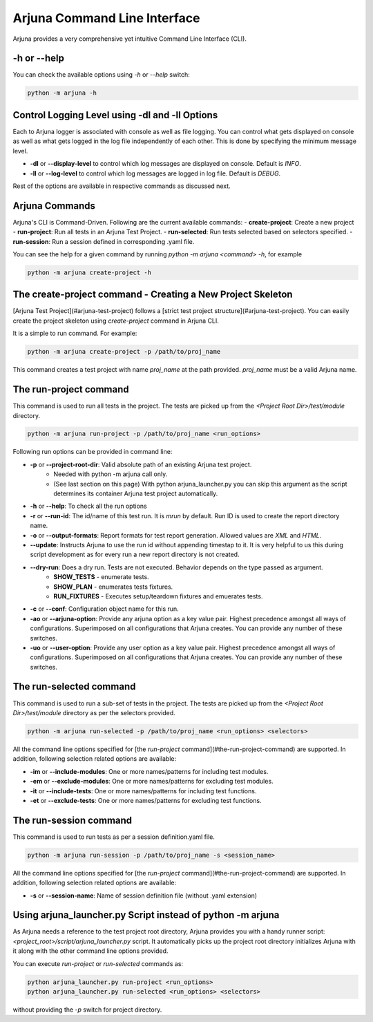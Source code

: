 .. _cli:

Arjuna Command Line Interface
=============================

Arjuna provides a very comprehensive yet intuitive Command Line Interface (CLI).

-h or --help
------------
You can check the available options using `-h` or `--help` switch:

.. code-block:: bash

   python -m arjuna -h

.. _cli_dl_ll:

Control Logging Level using -dl and -ll Options
-----------------------------------------------

Each to Arjuna logger is associated with console as well as file logging. You can control what gets displayed on console as well as what gets logged in the log file independently of each other. This is done by specifying the minimum message level.

- **-dl** or **--display-level** to control which log messages are displayed on console. Default is `INFO`.
- **-ll** or **--log-level** to control which log messages are logged in log file. Default is `DEBUG`.

Rest of the options are available in respective commands as discussed next.

Arjuna Commands
---------------

Arjuna's CLI is Command-Driven. Following are the current available commands:
- **create-project**: Create a new project
- **run-project**: Run all tests in an Arjuna Test Project.
- **run-selected**: Run tests selected based on selectors specified.
- **run-session**: Run a session defined in corresponding .yaml file.

You can see the help for a given command by running `python -m arjuna <command> -h`, for example

.. code-block:: bash

   python -m arjuna create-project -h

The create-project command - Creating a New Project Skeleton
------------------------------------------------------------

[Arjuna Test Project](#arjuna-test-project) follows a [strict test project structure](#arjuna-test-project). You can easily create the project skeleton using `create-project` command in Arjuna CLI.

It is a simple to run command. For example:

.. code-block:: bash

   python -m arjuna create-project -p /path/to/proj_name

This command creates a test project with name `proj_name` at the path provided. `proj_name` must be a valid Arjuna name.

The run-project command
-----------------------

This command is used to run all tests in the project. The tests are picked up from the `<Project Root Dir>/test/module` directory.

.. code-block:: bash

   python -m arjuna run-project -p /path/to/proj_name <run_options>

Following run options can be provided in command line:

- **-p** or **--project-root-dir**: Valid absolute path of an existing Arjuna test project. 
    * Needed with python -m arjuna call only. 
    * (See last section on this page) With python arjuna_launcher.py you can skip this argument as the script determines its container Arjuna test project automatically.
- **-h** or **--help**: To check all the run options
- **-r** or **--run-id**: The id/name of this test run. It is `mrun` by default. Run ID is used to create the report directory name.
- **-o** or **--output-formats**: Report formats for test report generation. Allowed values are `XML` and `HTML`.
- **--update**: Instructs Arjuna to use the run id without appending timestap to it. It is very helpful to us this during script development as for every run a new report directory is not created.
- **--dry-run**: Does a dry run. Tests are not executed. Behavior depends on the type passed as argument. 
        * **SHOW_TESTS** - enumerate tests. 
        * **SHOW_PLAN** - enumerates tests fixtures. 
        * **RUN_FIXTURES** - Executes setup/teardown fixtures and emuerates tests.
- **-c** or **--conf**: Configuration object name for this run.
- **-ao** or **--arjuna-option**: Provide any arjuna option as a key value pair. Highest precedence amongst all ways of configurations. Superimposed on all configurations that Arjuna creates. You can provide any number of these switches.
- **-uo** or **--user-option**: Provide any user option as a key value pair. Highest precedence amongst all ways of configurations. Superimposed on all configurations that Arjuna creates.  You can provide any number of these switches.

The run-selected command
------------------------

This command is used to run a sub-set of tests in the project. The tests are picked up from the `<Project Root Dir>/test/module` directory as per the selectors provided.

.. code-block:: bash

   python -m arjuna run-selected -p /path/to/proj_name <run_options> <selectors>

All the command line options specified for [the `run-project` command](#the-run-project-command) are supported. In addition, following selection related options are available:

- **-im** or **--include-modules**: One or more names/patterns for including test modules.
- **-em** or **--exclude-modules**: One or more names/patterns for excluding test modules.
- **-it** or **--include-tests**: One or more names/patterns for including test functions.
- **-et** or **--exclude-tests**: One or more names/patterns for excluding test functions.


The run-session command
-----------------------

This command is used to run tests as per a session definition.yaml file.

.. code-block:: bash

   python -m arjuna run-session -p /path/to/proj_name -s <session_name>

All the command line options specified for [the `run-project` command](#the-run-project-command) are supported. In addition, following selection related options are available:

- **-s** or **--session-name**: Name of session definition file (without .yaml extension)

Using arjuna_launcher.py Script instead of python -m arjuna
-----------------------------------------------------------

As Arjuna needs a reference to the test project root directory, Arjuna provides you with a handy runner script: `<project_root>/script/arjuna_launcher.py` script. It automatically picks up the project root directory initializes Arjuna with it along with the other command line options provided.

You can execute `run-project` or `run-selected` commands as:

.. code-block:: bash

   python arjuna_launcher.py run-project <run_options>
   python arjuna_launcher.py run-selected <run_options> <selectors>

without providing the `-p` switch for project directory.
